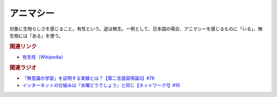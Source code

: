 アニマシー
==========================================
.. glossary::
    アニマシー : あ

対象に生物らしさを感じること。有性という。逆は無生。一例として、日本語の場合、アニマシーを感じるものに「いる」、無生物には「ある」を使う。

.. rubric:: 関連リンク
* `有生性（Wikipedia） <https://ja.wikipedia.org/wiki/有生性>`_ 

.. rubric:: 関連ラジオ
* `「無意識の学習」を証明する実験とは？【第二言語習得論3】#76`_
* `インターネットの仕組みは『水曜どうでしょう』と同じ【ネットワーク1】#16`_


.. _「無意識の学習」を証明する実験とは？【第二言語習得論3】#76: https://www.youtube.com/watch?v=4oKTEuDgO3s
.. _インターネットの仕組みは『水曜どうでしょう』と同じ【ネットワーク1】#16: https://www.youtube.com/watch?v=p-J3iNHHEA8
